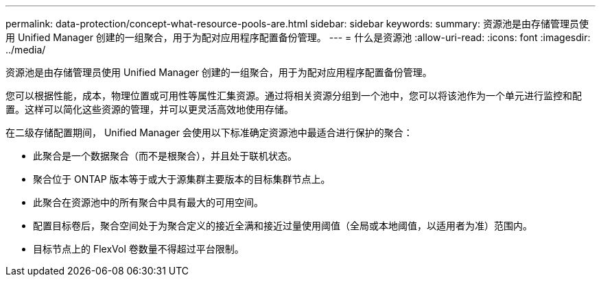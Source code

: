 ---
permalink: data-protection/concept-what-resource-pools-are.html 
sidebar: sidebar 
keywords:  
summary: 资源池是由存储管理员使用 Unified Manager 创建的一组聚合，用于为配对应用程序配置备份管理。 
---
= 什么是资源池
:allow-uri-read: 
:icons: font
:imagesdir: ../media/


[role="lead"]
资源池是由存储管理员使用 Unified Manager 创建的一组聚合，用于为配对应用程序配置备份管理。

您可以根据性能，成本，物理位置或可用性等属性汇集资源。通过将相关资源分组到一个池中，您可以将该池作为一个单元进行监控和配置。这样可以简化这些资源的管理，并可以更灵活高效地使用存储。

在二级存储配置期间， Unified Manager 会使用以下标准确定资源池中最适合进行保护的聚合：

* 此聚合是一个数据聚合（而不是根聚合），并且处于联机状态。
* 聚合位于 ONTAP 版本等于或大于源集群主要版本的目标集群节点上。
* 此聚合在资源池中的所有聚合中具有最大的可用空间。
* 配置目标卷后，聚合空间处于为聚合定义的接近全满和接近过量使用阈值（全局或本地阈值，以适用者为准）范围内。
* 目标节点上的 FlexVol 卷数量不得超过平台限制。

